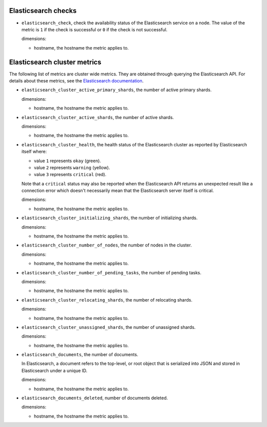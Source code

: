 .. _elasticsearch_metrics:

Elasticsearch checks
^^^^^^^^^^^^^^^^^^^^
.. _elasticsearch_checks:

* ``elasticsearch_check``, check the availability status of the Elasticsearch service
  on a node. The value of the metric is ``1`` if the check is successful or ``0`` if the
  check is not successful.
  
  dimensions:

  - hostname, the hostname the metric applies to.

Elasticsearch cluster metrics
^^^^^^^^^^^^^^^^^^^^^^^^^^^^^
.. _elasticsearch_cluster_metrics:

The following list of metrics are cluster wide metrics.
They are obtained  through querying the Elasticsearch API.
For details about these metrics,
see the `Elasticsearch documentation <https://www.elastic.co/guide/en/elasticsearch/reference/1.7/cluster-health.html>`_.

* ``elasticsearch_cluster_active_primary_shards``, the number of active primary
  shards.

  dimensions:

  - hostname, the hostname the metric applies to.

* ``elasticsearch_cluster_active_shards``, the number of active shards.

  dimensions:

  - hostname, the hostname the metric applies to.

* ``elasticsearch_cluster_health``, the health status of the Elasticsearch
  cluster as reported by Elasticsearch itself where:

  - value ``1`` represents ``okay`` (green).
  - value ``2`` represents ``warning`` (yellow).
  - value ``3`` represents ``critical`` (red).
  
  Note that a ``critical`` status may also be reported when the
  Elasticsearch API returns an unexpected result like a connection
  error which doesn't necessarily mean that the Elasticsearch server
  itself is critical.

  dimensions:

  - hostname, the hostname the metric applies to.

* ``elasticsearch_cluster_initializing_shards``, the number of initializing
  shards.

  dimensions:

  - hostname, the hostname the metric applies to.
  
* ``elasticsearch_cluster_number_of_nodes``, the number of nodes in the cluster.
  
  dimensions:

  - hostname, the hostname the metric applies to.

* ``elasticsearch_cluster_number_of_pending_tasks``, the number of pending tasks.

  dimensions:

  - hostname, the hostname the metric applies to.

* ``elasticsearch_cluster_relocating_shards``, the number of relocating shards.

  dimensions:

  - hostname, the hostname the metric applies to.

* ``elasticsearch_cluster_unassigned_shards``, the number of unassigned shards.

  dimensions:

  - hostname, the hostname the metric applies to.
  
* ``elasticsearch_documents``, the number of documents.
  
  In Elasticsearch, a document refers to the top-level,
  or root object that is serialized into JSON and stored
  in Elasticsearch under a unique ID.
  
  dimensions:

  - hostname, the hostname the metric applies to.

* ``elasticsearch_documents_deleted``, number of documents deleted.

  dimensions:

  - hostname, the hostname the metric applies to.